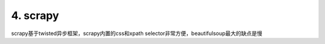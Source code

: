 ==================
4. scrapy
==================

scrapy基于twisted异步框架，scrapy内置的css和xpath selector非常方便，beautifulsoup最大的缺点是慢